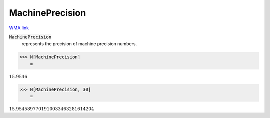 MachinePrecision
================

`WMA link <https://reference.wolfram.com/language/ref/MachinePrecision.html>`_

:code:`MachinePrecision`
    represents the precision of machine precision numbers.





>>> N[MachinePrecision]
    =

:math:`15.9546`


>>> N[MachinePrecision, 30]
    =

:math:`15.9545897701910033463281614204`


